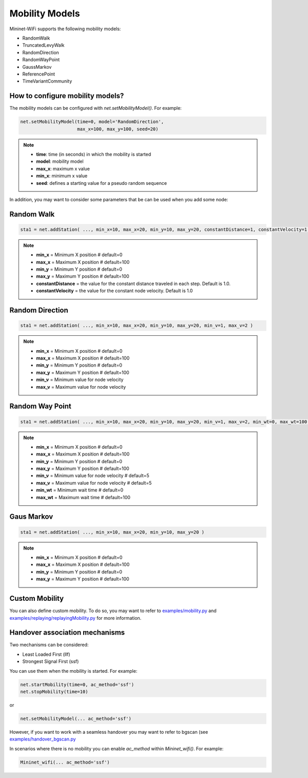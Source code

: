 **************************
Mobility Models
**************************

Mininet-WiFi supports the following mobility models:

- RandomWalk
- TruncatedLevyWalk
- RandomDirection
- RandomWayPoint
- GaussMarkov
- ReferencePoint
- TimeVariantCommunity

How to configure mobility models?
===================

The mobility models can be configured with `net.setMobilityModel()`. For example:

.. code:: console

    net.setMobilityModel(time=0, model='RandomDirection',
                         max_x=100, max_y=100, seed=20)


.. Note::
    - **time**: time (in seconds) in which the mobility is started
    - **model**: mobility model
    - **max_x**: maximum x value
    - **min_x**: minimum x value
    - **seed**: defines a starting value for a pseudo random sequence


In addition, you may want to consider some parameters that be can be used when you add some node:

Random Walk
===================

.. code:: console

    sta1 = net.addStation( ..., min_x=10, max_x=20, min_y=10, max_y=20, constantDistance=1, constantVelocity=1 )

.. Note::
    - **min_x** = Minimum X position # default=0
    - **max_x** = Maximum X position # default=100
    - **min_y** = Minimum Y position # default=0
    - **max_y** = Maximum Y position # default=100
    - **constantDistance** = the value for the constant distance traveled in each step. Default is 1.0.
    - **constantVelocity** = the value for the constant node velocity. Default is 1.0


Random Direction
===================

.. code:: console

    sta1 = net.addStation( ..., min_x=10, max_x=20, min_y=10, max_y=20, min_v=1, max_v=2 )

.. Note::
    - **min_x** = Minimum X position # default=0
    - **max_x** = Maximum X position # default=100
    - **min_y** = Minimum Y position # default=0
    - **max_y** = Maximum Y position # default=100
    - **min_v** = Minimum value for node velocity
    - **max_v** = Maximum value for node velocity


Random Way Point
===================

.. code:: console

    sta1 = net.addStation( ..., min_x=10, max_x=20, min_y=10, max_y=20, min_v=1, max_v=2, min_wt=0, max_wt=100 )

.. Note::
    - **min_x** = Minimum X position # default=0
    - **max_x** = Maximum X position # default=100
    - **min_y** = Minimum Y position # default=0
    - **max_y** = Maximum Y position # default=100
    - **min_v** = Minimum value for node velocity # default=5
    - **max_v** = Maximum value for node velocity # default=5
    - **min_wt** = Minimum wait time # default=0
    - **max_wt** = Maximum wait time # default=100

Gaus Markov
===================

.. code:: console

    sta1 = net.addStation( ..., min_x=10, max_x=20, min_y=10, max_y=20 )

.. Note::
    - **min_x** = Minimum X position # default=0
    - **max_x** = Maximum X position # default=100
    - **min_y** = Minimum Y position # default=0
    - **max_y** = Maximum Y position # default=100


Custom Mobility
===================

You can also define custom mobility. To do so, you may want to refer to `examples/mobility.py <https://github.com/intrig-unicamp/mininet-wifi/blob/master/examples/mobility.py>`_ and `examples/replaying/replayingMobility.py <https://github.com/intrig-unicamp/mininet-wifi/blob/master/examples/replaying/replayingMobility.py>`_ for more information.


Handover association mechanisms
===================

Two mechanisms can be considered:

- Least Loaded First (llf)
- Strongest Signal First (ssf)

You can use them when the mobility is started. For example:

.. code:: console

    net.startMobility(time=0, ac_method='ssf')
    net.stopMobility(time=10)

or

.. code:: console

    net.setMobilityModel(... ac_method='ssf')


However, if you want to work with a seamless handover you may want to refer to bgscan (see `examples/handover_bgscan.py <https://github.com/intrig-unicamp/mininet-wifi/blob/master/examples/handover_bgscan.py>`_

In scenarios where there is no mobility you can enable `ac_method` within `Mininet_wifi()`. For example:


.. code:: console

    Mininet_wifi(... ac_method='ssf')

